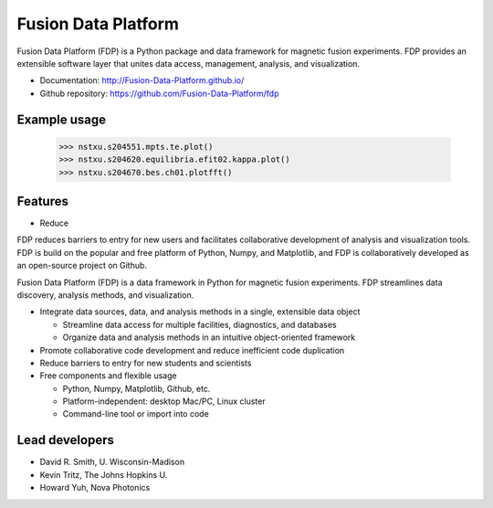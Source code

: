 .. Restructured Text (RST) Syntax Primer: http://sphinx-doc.org/rest.html

Fusion Data Platform
==============================

Fusion Data Platform (FDP) is a Python package and data framework for magnetic fusion experiments.  FDP provides an extensible software layer that unites data access, management, analysis, and visualization.

* Documentation: http://Fusion-Data-Platform.github.io/
* Github repository: https://github.com/Fusion-Data-Platform/fdp

Example usage
------------------------------

    >>> nstxu.s204551.mpts.te.plot()
    >>> nstxu.s204620.equilibria.efit02.kappa.plot()
    >>> nstxu.s204670.bes.ch01.plotfft()


Features
------------------------------

* Reduce

FDP reduces barriers to entry for new users and facilitates collaborative development of analysis and visualization tools.  FDP is build on the popular and free platform of Python, Numpy, and Matplotlib, and FDP is collaboratively developed as an open-source project on Github.

Fusion Data Platform (FDP) is a data framework in Python for magnetic fusion experiments.  FDP streamlines data discovery, analysis methods, and visualization.


* Integrate data sources, data, and analysis methods in a single, extensible data object

  * Streamline data access for multiple facilities, diagnostics, and databases
  * Organize data and analysis methods in an intuitive object-oriented framework

* Promote collaborative code development and reduce inefficient code duplication

* Reduce barriers to entry for new students and scientists

* Free components and flexible usage

  * Python, Numpy, Matplotlib, Github, etc.
  * Platform-independent: desktop Mac/PC, Linux cluster
  * Command-line tool or import into code


Lead developers
------------------------------

* David R. Smith, U. Wisconsin-Madison
* Kevin Tritz, The Johns Hopkins U.
* Howard Yuh, Nova Photonics

